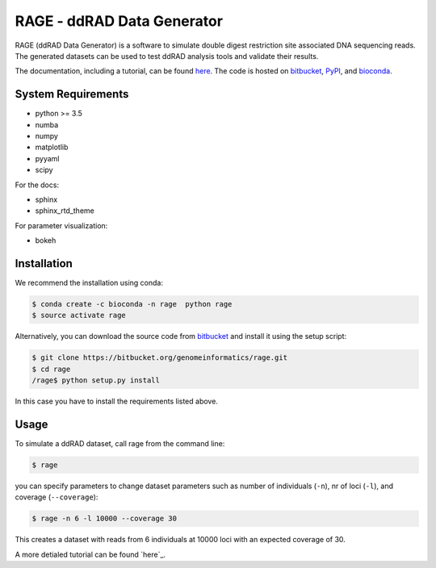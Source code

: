 RAGE - ddRAD Data Generator
============================

RAGE (ddRAD Data Generator) is a software to simulate double digest restriction site associated DNA sequencing reads.
The generated datasets can be used to test ddRAD analysis tools and validate their results.

The documentation, including a tutorial, can be found `here <https://ddrage.readthedocs.io/>`_.
The code is hosted on `bitbucket`_, `PyPI`_, and `bioconda`_.

.. _bitbucket: https://bitbucket.org/genomeinformatics/rage
.. _PyPI: https://pypi.python.org/pypi/ddrage/
.. _bioconda: https://bioconda.github.io/recipes/ddrage/README.html

System Requirements
~~~~~~~~~~~~~~~~~~~

- python >= 3.5
- numba
- numpy
- matplotlib
- pyyaml
- scipy


For the docs:

- sphinx
- sphinx_rtd_theme

For parameter visualization:

- bokeh


Installation
~~~~~~~~~~~~

We recommend the installation using conda:

.. code-block:: shell

   $ conda create -c bioconda -n rage  python rage
   $ source activate rage

Alternatively, you can download the source code from `bitbucket`_ and install it using the setup script:

.. code-block:: shell

   $ git clone https://bitbucket.org/genomeinformatics/rage.git
   $ cd rage
   /rage$ python setup.py install

In this case you have to install the requirements listed above.


.. _bitbucket: https://bitbucket.org/genomeinformatics/rage


Usage
~~~~~

To simulate a ddRAD dataset, call rage from the command line:

.. code-block:: shell

   $ rage

you can specify parameters to change dataset parameters such as number of individuals (``-n``), nr of loci (``-l``), and coverage (``--coverage``):

.. code-block:: shell

   $ rage -n 6 -l 10000 --coverage 30

This creates a dataset with reads from 6 individuals at 10000 loci with an expected coverage of 30.

A more detialed tutorial can be found `here`_.

.. _here: https://ddrage.readthedocs.io/en/latest/getting-started/



